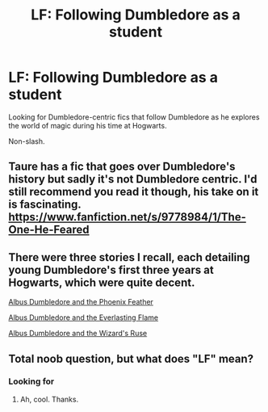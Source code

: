 #+TITLE: LF: Following Dumbledore as a student

* LF: Following Dumbledore as a student
:PROPERTIES:
:Author: tusing
:Score: 20
:DateUnix: 1450863340.0
:DateShort: 2015-Dec-23
:FlairText: Request
:END:
Looking for Dumbledore-centric fics that follow Dumbledore as he explores the world of magic during his time at Hogwarts.

Non-slash.


** Taure has a fic that goes over Dumbledore's history but sadly it's not Dumbledore centric. I'd still recommend you read it though, his take on it is fascinating.\\
[[https://www.fanfiction.net/s/9778984/1/The-One-He-Feared]]
:PROPERTIES:
:Author: gamer0191
:Score: 2
:DateUnix: 1450886087.0
:DateShort: 2015-Dec-23
:END:


** There were three stories I recall, each detailing young Dumbledore's first three years at Hogwarts, which were quite decent.

[[https://www.fanfiction.net/s/2448019/1/Albus-Dumbledore-and-the-Phoenix-Feather][Albus Dumbledore and the Phoenix Feather]]

[[https://www.fanfiction.net/s/2718891/1/Albus-Dumbledore-and-the-Everlasting-Flame][Albus Dumbledore and the Everlasting Flame]]

[[https://www.fanfiction.net/s/3355187/1/Albus-Dumbledore-and-the-Wizard-s-Ruse][Albus Dumbledore and the Wizard's Ruse]]
:PROPERTIES:
:Author: maybeheremaybenot
:Score: 1
:DateUnix: 1450904928.0
:DateShort: 2015-Dec-24
:END:


** Total noob question, but what does "LF" mean?
:PROPERTIES:
:Author: GuitarBOSS
:Score: 1
:DateUnix: 1451110491.0
:DateShort: 2015-Dec-26
:END:

*** Looking for
:PROPERTIES:
:Author: tusing
:Score: 1
:DateUnix: 1451135559.0
:DateShort: 2015-Dec-26
:END:

**** Ah, cool. Thanks.
:PROPERTIES:
:Author: GuitarBOSS
:Score: 1
:DateUnix: 1451155161.0
:DateShort: 2015-Dec-26
:END:
